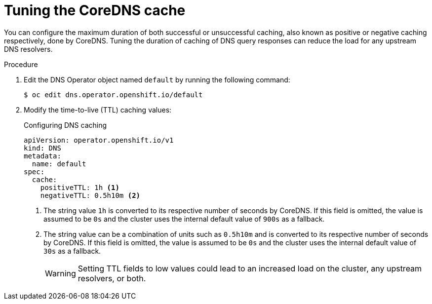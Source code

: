 // Module included in the following assemblies:
// * networking/dns-operator.adoc

:_content-type: PROCEDURE
[id="nw-dns-cache-tuning_{context}"]
= Tuning the CoreDNS cache

You can configure the maximum duration of both successful or unsuccessful caching, also known as positive or negative caching respectively, done by CoreDNS. Tuning the duration of caching of DNS query responses can reduce the load for any upstream DNS resolvers.

.Procedure

. Edit the DNS Operator object named `default` by running the following command:
+
[source,terminal]
----
$ oc edit dns.operator.openshift.io/default
----

. Modify the time-to-live (TTL) caching values:
+
.Configuring DNS caching
[source,yaml]
----
apiVersion: operator.openshift.io/v1
kind: DNS
metadata:
  name: default
spec:
  cache:
    positiveTTL: 1h <1>
    negativeTTL: 0.5h10m <2>
----
+
<1> The string value `1h` is converted to its respective number of seconds by CoreDNS. If this field is omitted, the value is assumed to be `0s` and the cluster uses the internal default value of `900s` as a fallback.
<2> The string value can be a combination of units such as `0.5h10m` and is converted to its respective number of seconds by CoreDNS. If this field is omitted, the value is assumed to be `0s` and the cluster uses the internal default value of `30s` as a fallback.
+
[WARNING]
====
Setting TTL fields to low values could lead to an increased load on the cluster, any upstream resolvers, or both.
====
